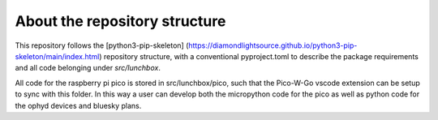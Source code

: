 About the repository structure
==============================

This repository follows the [python3-pip-skeleton]
(https://diamondlightsource.github.io/python3-pip-skeleton/main/index.html)
repository structure, with a conventional pyproject.toml to describe the
package requirements and all code belonging under `src/lunchbox`.

All code for the raspberry pi pico is stored in src/lunchbox/pico, such that
the Pico-W-Go vscode extension can be setup to sync with this folder. In this
way a user can develop both the micropython code for the pico as well as python
code for the ophyd devices and bluesky plans.